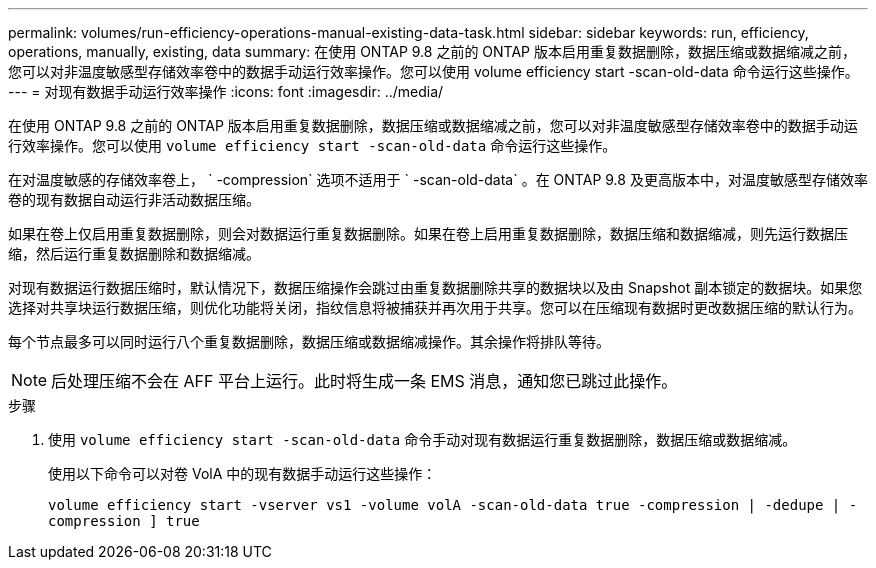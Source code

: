 ---
permalink: volumes/run-efficiency-operations-manual-existing-data-task.html 
sidebar: sidebar 
keywords: run, efficiency, operations, manually, existing, data 
summary: 在使用 ONTAP 9.8 之前的 ONTAP 版本启用重复数据删除，数据压缩或数据缩减之前，您可以对非温度敏感型存储效率卷中的数据手动运行效率操作。您可以使用 volume efficiency start -scan-old-data 命令运行这些操作。 
---
= 对现有数据手动运行效率操作
:icons: font
:imagesdir: ../media/


[role="lead"]
在使用 ONTAP 9.8 之前的 ONTAP 版本启用重复数据删除，数据压缩或数据缩减之前，您可以对非温度敏感型存储效率卷中的数据手动运行效率操作。您可以使用 `volume efficiency start -scan-old-data` 命令运行这些操作。

在对温度敏感的存储效率卷上， ` -compression` 选项不适用于 ` -scan-old-data` 。在 ONTAP 9.8 及更高版本中，对温度敏感型存储效率卷的现有数据自动运行非活动数据压缩。

如果在卷上仅启用重复数据删除，则会对数据运行重复数据删除。如果在卷上启用重复数据删除，数据压缩和数据缩减，则先运行数据压缩，然后运行重复数据删除和数据缩减。

对现有数据运行数据压缩时，默认情况下，数据压缩操作会跳过由重复数据删除共享的数据块以及由 Snapshot 副本锁定的数据块。如果您选择对共享块运行数据压缩，则优化功能将关闭，指纹信息将被捕获并再次用于共享。您可以在压缩现有数据时更改数据压缩的默认行为。

每个节点最多可以同时运行八个重复数据删除，数据压缩或数据缩减操作。其余操作将排队等待。

[NOTE]
====
后处理压缩不会在 AFF 平台上运行。此时将生成一条 EMS 消息，通知您已跳过此操作。

====
.步骤
. 使用 `volume efficiency start -scan-old-data` 命令手动对现有数据运行重复数据删除，数据压缩或数据缩减。
+
使用以下命令可以对卷 VolA 中的现有数据手动运行这些操作：

+
`volume efficiency start -vserver vs1 -volume volA -scan-old-data true -compression | -dedupe | -compression ] true`


